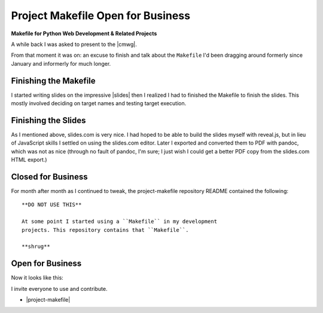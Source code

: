 Project Makefile Open for Business
==================================

.. feed-entry::
   :date: 2016-11-23

**Makefile for Python Web Development & Related Projects**

A while back I was asked to present to the |cmwg|.

.. image:: /images/project-makefile-tweet.png
    :align: center
    :class: blog-image
    :target: https://twitter.com/CMWorkingGrp/status/773228143939293185

From that moment it was on: an excuse to finish and talk about the ``Makefile`` I'd been dragging around formerly since January and informerly for much longer.

Finishing the Makefile
----------------------

I started writing slides on the impressive |slides| then I realized I had to finished the Makefile to finish the slides. This mostly involved deciding on target names and testing target execution.

Finishing the Slides
--------------------

As I mentioned above, slides.com is very nice. I had hoped to be able to build the slides myself with reveal.js, but in lieu of JavaScript skills I settled on using the slides.com editor. Later I exported and converted them to PDF with pandoc, which was not as nice (through no fault of pandoc, I'm sure; I just wish I could get a better PDF copy from the slides.com HTML export.)

Closed for Business
-------------------

For month after month as I continued to tweak, the project-makefile repository README contained the following::

    **DO NOT USE THIS**

    At some point I started using a ``Makefile`` in my development
    projects. This repository contains that ``Makefile``.

    **shrug**

Open for Business
-----------------

Now it looks like this:

.. image:: /images/project-makefile-open-for-biz.png
    :class: blog-image

I invite everyone to use and contribute.

- |project-makefile|

.. |cmwg| raw:: html

    <a target="_blank" href="http://www.cmwg.org/">Configuration Management Working Group of DC</a>


.. |slides| raw:: html

    <a target="_blank" href="http://slides.com/aclark/project-makefile">slides.com</a>

.. |project-makefile| raw:: html

    <a target="_blank" href="https://github.com/aclark4life/project-makefile">https://github.com/aclark4life/project-makefile</a>
